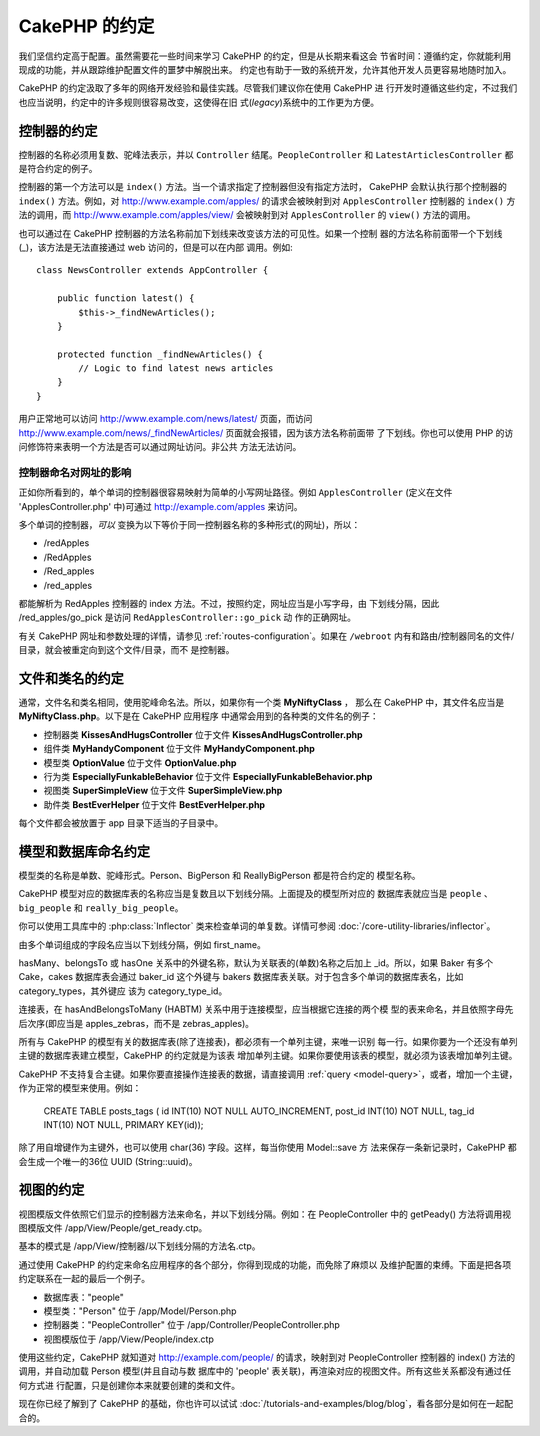 CakePHP 的约定
##############

我们坚信约定高于配置。虽然需要花一些时间来学习 CakePHP 的约定，但是从长期来看这会
节省时间：遵循约定，你就能利用现成的功能，并从跟踪维护配置文件的噩梦中解脱出来。
约定也有助于一致的系统开发，允许其他开发人员更容易地随时加入。

CakePHP 的约定汲取了多年的网络开发经验和最佳实践。尽管我们建议你在使用 CakePHP 进
行开发时遵循这些约定，不过我们也应当说明，约定中的许多规则很容易改变，这使得在旧
式(*legacy*)系统中的工作更为方便。

控制器的约定
============

控制器的名称必须用复数、驼峰法表示，并以 ``Controller`` 结尾。``PeopleController`` 
和 ``LatestArticlesController`` 都是符合约定的例子。

控制器的第一个方法可以是 ``index()`` 方法。当一个请求指定了控制器但没有指定方法时，
CakePHP 会默认执行那个控制器的 ``index()`` 方法。例如，对 
http://www.example.com/apples/ 的请求会被映射到对 ``ApplesController`` 控制器的 
``index()`` 方法的调用，而 http://www.example.com/apples/view/ 会被映射到对 
``ApplesController`` 的 ``view()`` 方法的调用。

也可以通过在 CakePHP 控制器的方法名称前加下划线来改变该方法的可见性。如果一个控制
器的方法名称前面带一个下划线(_)，该方法是无法直接通过 web 访问的，但是可以在内部
调用。例如::

    class NewsController extends AppController {

        public function latest() {
            $this->_findNewArticles();
        }

        protected function _findNewArticles() {
            // Logic to find latest news articles
        }
    }


用户正常地可以访问 http://www.example.com/news/latest/ 页面，而访问
http://www.example.com/news/\_findNewArticles/ 页面就会报错，因为该方法名称前面带
了下划线。你也可以使用 PHP 的访问修饰符来表明一个方法是否可以通过网址访问。非公共
方法无法访问。

控制器命名对网址的影响
~~~~~~~~~~~~~~~~~~~~~~~~~~~~~~~~~~~~~~~

正如你所看到的，单个单词的控制器很容易映射为简单的小写网址路径。例如 
``ApplesController`` (定义在文件 'ApplesController.php' 中)可通过 
http://example.com/apples 来访问。

多个单词的控制器，*可以* 变换为以下等价于同一控制器名称的多种形式(的网址)，所以：


-  /redApples
-  /RedApples
-  /Red\_apples
-  /red\_apples

都能解析为 RedApples 控制器的 index 方法。不过，按照约定，网址应当是小写字母，由
下划线分隔，因此 /red\_apples/go\_pick 是访问 ``RedApplesController::go_pick`` 动
作的正确网址。

有关 CakePHP 网址和参数处理的详情，请参见 :ref:`routes-configuration`。如果在 
``/webroot`` 内有和路由/控制器同名的文件/目录，就会被重定向到这个文件/目录，而不
是控制器。

.. _file-and-classname-conventions:

文件和类名的约定
================

通常，文件名和类名相同，使用驼峰命名法。所以，如果你有一个类 **MyNiftyClass** ，
那么在 CakePHP 中，其文件名应当是 **MyNiftyClass.php**。以下是在 CakePHP 应用程序
中通常会用到的各种类的文件名的例子：


-  控制器类 **KissesAndHugsController** 位于文件 **KissesAndHugsController.php**
-  组件类 **MyHandyComponent** 位于文件 **MyHandyComponent.php**
-  模型类 **OptionValue** 位于文件 **OptionValue.php**
-  行为类 **EspeciallyFunkableBehavior** 位于文件 **EspeciallyFunkableBehavior.php**
-  视图类 **SuperSimpleView** 位于文件 **SuperSimpleView.php**
-  助件类 **BestEverHelper** 位于文件 **BestEverHelper.php**

每个文件都会被放置于 app 目录下适当的子目录中。


模型和数据库命名约定
====================

模型类的名称是单数、驼峰形式。Person、BigPerson 和 ReallyBigPerson 都是符合约定的
模型名称。

CakePHP 模型对应的数据库表的名称应当是复数且以下划线分隔。上面提及的模型所对应的
数据库表就应当是 ``people`` 、 ``big_people`` 和 ``really_big_people``。

你可以使用工具库中的 :php:class:`Inflector` 类来检查单词的单复数。详情可参阅 
:doc:`/core-utility-libraries/inflector`。

由多个单词组成的字段名应当以下划线分隔，例如 first_name。

hasMany、belongsTo 或 hasOne 关系中的外键名称，默认为关联表的(单数)名称之后加上 
\_id。所以，如果 Baker 有多个 Cake，cakes 数据库表会通过 baker\_id 这个外键与 
bakers 数据库表关联。对于包含多个单词的数据库表名，比如 category_types，其外键应
该为 category\_type\_id。

连接表，在 hasAndBelongsToMany (HABTM) 关系中用于连接模型，应当根据它连接的两个模
型的表来命名，并且依照字母先后次序(即应当是 apples\_zebras，而不是 zebras\_apples)。

所有与 CakePHP 的模型有关的数据库表(除了连接表)，都必须有一个单列主键，来唯一识别
每一行。如果你要为一个还没有单列主键的数据库表建立模型，CakePHP 的约定就是为该表
增加单列主键。如果你要使用该表的模型，就必须为该表增加单列主键。

CakePHP 不支持复合主键。如果你要直接操作连接表的数据，请直接调用 
:ref:`query <model-query>`，或者，增加一个主键，作为正常的模型来使用。例如：

    CREATE TABLE posts_tags (
    id INT(10) NOT NULL AUTO_INCREMENT,
    post_id INT(10) NOT NULL,
    tag_id INT(10) NOT NULL,
    PRIMARY KEY(id));

除了用自增键作为主键外，也可以使用 char(36) 字段。这样，每当你使用 Model::save 方
法来保存一条新记录时，CakePHP 都会生成一个唯一的36位 UUID (String::uuid)。

视图的约定
==========

视图模版文件依照它们显示的控制器方法来命名，并以下划线分隔。例如：在 
PeopleController 中的 getPeady() 方法将调用视图模版文件 
/app/View/People/get\_ready.ctp。

基本的模式是 /app/View/控制器/以下划线分隔的方法名.ctp。

通过使用 CakePHP 的约定来命名应用程序的各个部分，你得到现成的功能，而免除了麻烦以
及维护配置的束缚。下面是把各项约定联系在一起的最后一个例子。

-  数据库表："people"
-  模型类："Person" 位于 /app/Model/Person.php
-  控制器类："PeopleController" 位于 /app/Controller/PeopleController.php
-  视图模版位于 /app/View/People/index.ctp

使用这些约定，CakePHP 就知道对 http://example.com/people/ 的请求，映射到对 
PeopleController 控制器的 index() 方法的调用，并自动加载 Person 模型(并且自动与数
据库中的 'people' 表关联)，再渲染对应的视图文件。所有这些关系都没有通过任何方式进
行配置，只是创建你本来就要创建的类和文件。

现在你已经了解到了 CakePHP 的基础，你也许可以试试
:doc:`/tutorials-and-examples/blog/blog`，看各部分是如何在一起配合的。


.. meta::
    :title lang=zh_CN: CakePHP Conventions
    :keywords lang=zh_CN: web development experience,maintenance nightmare,index method,legacy systems,method names,php class,uniform system,config files,tenets,apples,conventions,conventional controller,best practices,maps,visibility,news articles,functionality,logic,cakephp,developers
